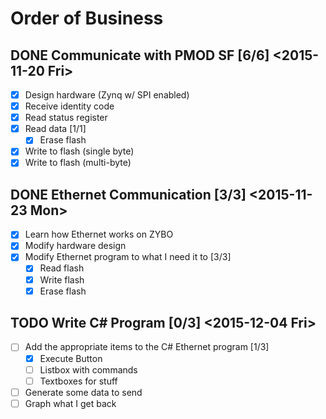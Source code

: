 * Order of Business
** DONE Communicate with PMOD SF [6/6] <2015-11-20 Fri>
   + [X] Design hardware (Zynq w/ SPI enabled)
   + [X] Receive identity code
   + [X] Read status register
   + [X] Read data [1/1]
     + [X] Erase flash
   + [X] Write to flash (single byte)
   + [X] Write to flash (multi-byte)

** DONE Ethernet Communication [3/3] <2015-11-23 Mon>
   + [X] Learn how Ethernet works on ZYBO
   + [X] Modify hardware design
   + [X] Modify Ethernet program to what I need it to [3/3]
     + [X] Read flash
     + [X] Write flash
     + [X] Erase flash

** TODO Write C# Program [0/3] <2015-12-04 Fri>
   + [-] Add the appropriate items to the C# Ethernet program [1/3]
     + [X] Execute Button
     + [ ] Listbox with commands
     + [ ] Textboxes for stuff
   + [ ] Generate some data to send
   + [ ] Graph what I get back 
